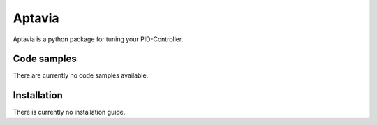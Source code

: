 ============
Aptavia
============

.. image:: https://readthedocs.org/projects/aptavia/badge/?version=latest
	:target: https://aptavia.readthedocs.io/en/latest/?badge=latest
	:alt: Documentation Status

.. image:: https://travis-ci.org/Fable67/aptavia.svg?branch=master
    :target: https://travis-ci.org/Fable67/aptavia
    :alt: Testing status

.. image:: https://coveralls.io/repos/github/Fable67/aptavia/badge.svg?branch=master
	:target: https://coveralls.io/github/Fable67/aptavia?branch=master
	:alt: Coverage status
Aptavia is a python package for tuning your PID-Controller.

Code samples
------------------
There are currently no code samples available.

Installation
------------------
There is currently no installation guide.